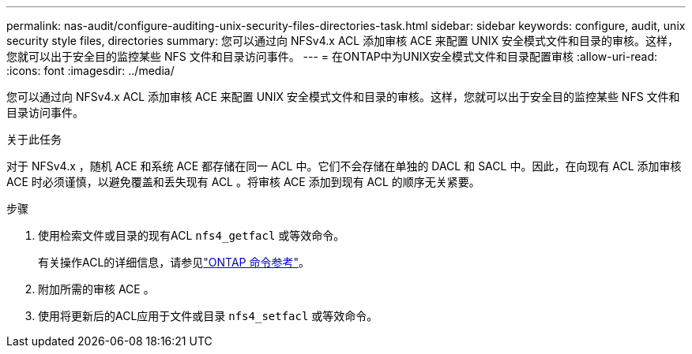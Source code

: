 ---
permalink: nas-audit/configure-auditing-unix-security-files-directories-task.html 
sidebar: sidebar 
keywords: configure, audit, unix security style files, directories 
summary: 您可以通过向 NFSv4.x ACL 添加审核 ACE 来配置 UNIX 安全模式文件和目录的审核。这样，您就可以出于安全目的监控某些 NFS 文件和目录访问事件。 
---
= 在ONTAP中为UNIX安全模式文件和目录配置审核
:allow-uri-read: 
:icons: font
:imagesdir: ../media/


[role="lead"]
您可以通过向 NFSv4.x ACL 添加审核 ACE 来配置 UNIX 安全模式文件和目录的审核。这样，您就可以出于安全目的监控某些 NFS 文件和目录访问事件。

.关于此任务
对于 NFSv4.x ，随机 ACE 和系统 ACE 都存储在同一 ACL 中。它们不会存储在单独的 DACL 和 SACL 中。因此，在向现有 ACL 添加审核 ACE 时必须谨慎，以避免覆盖和丢失现有 ACL 。将审核 ACE 添加到现有 ACL 的顺序无关紧要。

.步骤
. 使用检索文件或目录的现有ACL `nfs4_getfacl` 或等效命令。
+
有关操作ACL的详细信息，请参见link:https://docs.netapp.com/us-en/ontap-cli/["ONTAP 命令参考"^]。

. 附加所需的审核 ACE 。
. 使用将更新后的ACL应用于文件或目录 `nfs4_setfacl` 或等效命令。

